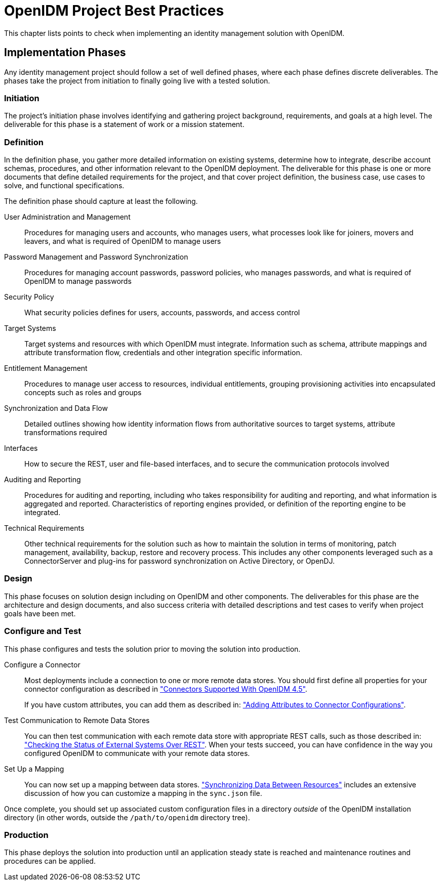 :leveloffset: -1
////
  The contents of this file are subject to the terms of the Common Development and
  Distribution License (the License). You may not use this file except in compliance with the
  License.
 
  You can obtain a copy of the License at legal/CDDLv1.0.txt. See the License for the
  specific language governing permission and limitations under the License.
 
  When distributing Covered Software, include this CDDL Header Notice in each file and include
  the License file at legal/CDDLv1.0.txt. If applicable, add the following below the CDDL
  Header, with the fields enclosed by brackets [] replaced by your own identifying
  information: "Portions copyright [year] [name of copyright owner]".
 
  Copyright 2017 ForgeRock AS.
  Portions Copyright 2024 3A Systems LLC.
////

:figure-caption!:
:example-caption!:
:table-caption!:


[#chap-best-practices]
== OpenIDM Project Best Practices

This chapter lists points to check when implementing an identity management solution with OpenIDM.

[#immplementation-phase]
=== Implementation Phases

Any identity management project should follow a set of well defined phases, where each phase defines discrete deliverables. The phases take the project from initiation to finally going live with a tested solution.

[#d0e27169]
==== Initiation

The project's initiation phase involves identifying and gathering project background, requirements, and goals at a high level. The deliverable for this phase is a statement of work or a mission statement.


[#d0e27174]
==== Definition

In the definition phase, you gather more detailed information on existing systems, determine how to integrate, describe account schemas, procedures, and other information relevant to the OpenIDM deployment. The deliverable for this phase is one or more documents that define detailed requirements for the project, and that cover project definition, the business case, use cases to solve, and functional specifications.
--
The definition phase should capture at least the following.

User Administration and Management::
Procedures for managing users and accounts, who manages users, what processes look like for joiners, movers and leavers, and what is required of OpenIDM to manage users

Password Management and Password Synchronization::
Procedures for managing account passwords, password policies, who manages passwords, and what is required of OpenIDM to manage passwords

Security Policy::
What security policies defines for users, accounts, passwords, and access control

Target Systems::
Target systems and resources with which OpenIDM must integrate. Information such as schema, attribute mappings and attribute transformation flow, credentials and other integration specific information.

Entitlement Management::
Procedures to manage user access to resources, individual entitlements, grouping provisioning activities into encapsulated concepts such as roles and groups

Synchronization and Data Flow::
Detailed outlines showing how identity information flows from authoritative sources to target systems, attribute transformations required

Interfaces::
How to secure the REST, user and file-based interfaces, and to secure the communication protocols involved

Auditing and Reporting::
Procedures for auditing and reporting, including who takes responsibility for auditing and reporting, and what information is aggregated and reported. Characteristics of reporting engines provided, or definition of the reporting engine to be integrated.

Technical Requirements::
Other technical requirements for the solution such as how to maintain the solution in terms of monitoring, patch management, availability, backup, restore and recovery process. This includes any other components leveraged such as a ConnectorServer and plug-ins for password synchronization on Active Directory, or OpenDJ.

--


[#d0e27236]
==== Design

This phase focuses on solution design including on OpenIDM and other components. The deliverables for this phase are the architecture and design documents, and also success criteria with detailed descriptions and test cases to verify when project goals have been met.


[#d0e27241]
==== Configure and Test

This phase configures and tests the solution prior to moving the solution into production.
--

Configure a Connector::
Most deployments include a connection to one or more remote data stores. You should first define all properties for your connector configuration as described in xref:chap-resource-conf.adoc#connectors-with-openidm["Connectors Supported With OpenIDM 4.5"].

+
If you have custom attributes, you can add them as described in: xref:chap-resource-conf.adoc#adding-to-connector-config["Adding Attributes to Connector Configurations"].

Test Communication to Remote Data Stores::
You can then test communication with each remote data store with appropriate REST calls, such as those described in: xref:chap-resource-conf.adoc#systems-over-rest["Checking the Status of External Systems Over REST"]. When your tests succeed, you can have confidence in the way you configured OpenIDM to communicate with your remote data stores.

Set Up a Mapping::
You can now set up a mapping between data stores. xref:chap-synchronization.adoc#chap-synchronization["Synchronizing Data Between Resources"] includes an extensive discussion of how you can customize a mapping in the `sync.json` file.

--
Once complete, you should set up associated custom configuration files in a directory __outside__ of the OpenIDM installation directory (in other words, outside the `/path/to/openidm` directory tree).


[#d0e27286]
==== Production

This phase deploys the solution into production until an application steady state is reached and maintenance routines and procedures can be applied.



